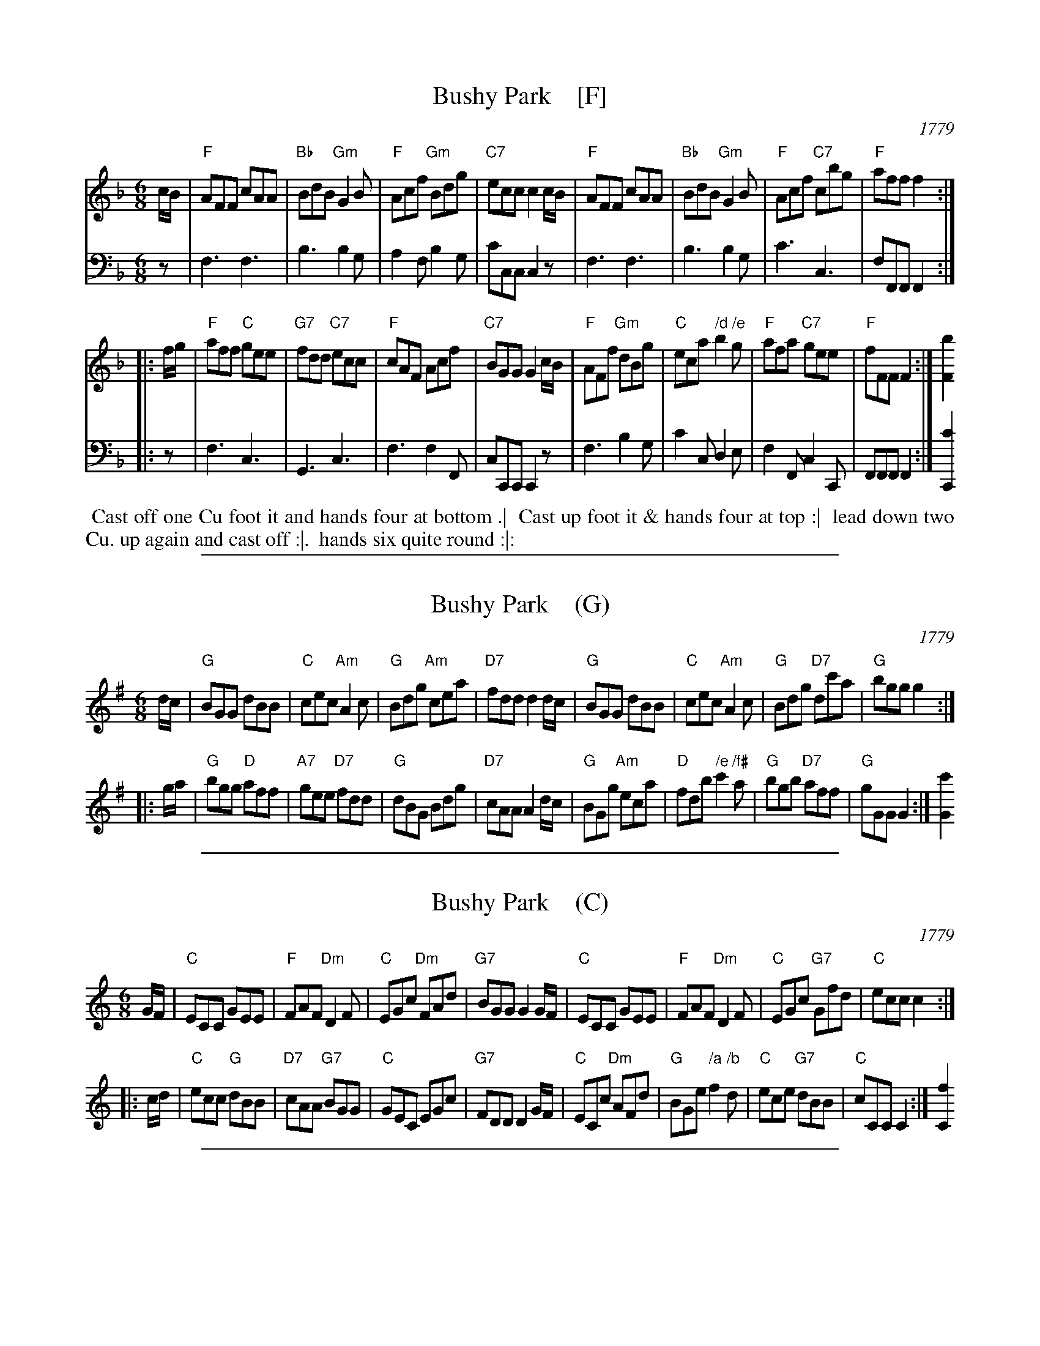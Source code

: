 
X: 4
T: Bushy Park    [F]
O: 1779
R: jig
S: Image from Darlene Wigton, June 2017
Z: 2017 John Chambers <jc:trillian.mit.edu>
L: 1/8
M: 6/8
K: F
% - - - - - - - - - -
V: 1 brace=2 staves=2
c/B/ |\
"F"AFF cAA | "Bb"BdB "Gm"G2B | "F"Acf "Gm"Bdg | "C7"ecc c2 c/B/ |\
"F"AFF cAA | "Bb"BdB "Gm"G2B | "F"Acf "C7"cbg | "F"aff f2 :|
|: f/g/ |\
"F"aff "C"gee | "G7"fdd "C7"ecc | "F"cAF Acf | "C7"BGG G2 c/B/ |\
"F"AFf "Gm"dBg | "C"eca "/d"b2"/e"g | "F"afa "C7"gee | "F"fFF F2 :| [b2F2]
% - - - - - - - - - -
V: 2 clef=bass middle=d
z |\
f3 f3 | b3 b2g | a2f b2g | c'cc c2z |\
f3 f3 | b3 b2g | c'3 c3 | fFF F2 :|
|: z |\
f3 c3 | G3 c3 | f3 f2F | cCC C2z |\
f3 b2g | c'2c d2e | f2F c2C | FFF F2 :| [c'2C2]
% - - - - - - - - - -
%%begintext align
%% Cast off one Cu foot it and hands four at bottom .|
%% Cast up foot it & hands four at top :|
%% lead down two Cu. up again and cast off :|.
%% hands six quite round :|:
%%endtext

%%sep 1 1 500

X: 4
T: Bushy Park    (G)
O: 1779
R: jig
S: Image from Darlene Wigton, June 2017
Z: 2017 John Chambers <jc:trillian.mit.edu>
L: 1/8
M: 6/8
K: G
% - - - - - - - - - -
d/c/ |\
"G"BGG dBB | "C"cec "Am"A2c | "G"Bdg "Am"cea | "D7"fdd d2 d/c/ |\
"G"BGG dBB | "C"cec "Am"A2c | "G"Bdg "D7"dc'a | "G"bgg g2 :|
|: g/a/ |\
"G"bgg "D"aff | "A7"gee "D7"fdd | "G"dBG Bdg | "D7"cAA A2 d/c/ |\
"G"BGg "Am"eca | "D"fdb "/e"c'2"/f#"a | "G"bgb "D7"aff | "G"gGG G2 :| [c'2G2]
% - - - - - - - - - -

%%sep 1 1 500

X: 4
T: Bushy Park    (C)
O: 1779
R: jig
S: Image from Darlene Wigton, June 2017
Z: 2017 John Chambers <jc:trillian.mit.edu>
L: 1/8
M: 6/8
K: C
% - - - - - - - - - -
G/F/ |\
"C"ECC GEE | "F"FAF "Dm"D2F | "C"EGc "Dm"FAd | "G7"BGG G2 G/F/ |\
"C"ECC GEE | "F"FAF "Dm"D2F | "C"EGc "G7"Gfd | "C"ecc c2 :|
|: c/d/ |\
"C"ecc "G"dBB | "D7"cAA "G7"BGG | "C"GEC EGc | "G7"FDD D2 G/F/ |\
"C"ECc "Dm"AFd | "G"BGe "/a"f2"/b"d | "C"ece "G7"dBB | "C"cCC C2 :| [f2C2]
% - - - - - - - - - -

%%sep 1 1 500

X: 4
T: Bushy Park    (D)
O: 1779
R: jig
S: Image from Darlene Wigton, June 2017
Z: 2017 John Chambers <jc:trillian.mit.edu>
L: 1/8
M: 6/8
K: D
% - - - - - - - - - -
A/G/ |\
"D"FDD AFF | "G"GBG "Em"E2G | "D"FAd "Em"GBe | "A7"cAA A2 A/G/ |\
"D"FDD AFF | "G"GBG "Em"E2G | "D"FAd "A7"Age | "D"fdd d2 :|
|: d/e/ |\
"D"fdd "A"ecc | "E7"dBB "A7"cAA | "D"AFD FAd | "A7"GEE E2 A/G/ |\
"D"FDd "Em"BGe | "A"cAf "/b"g2"/c#"e | "D"fdf "A7"ecc | "D"dDD D2 :| [g2D2]
% - - - - - - - - - -
